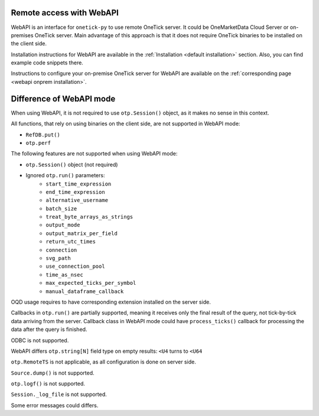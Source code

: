 Remote access with WebAPI
=========================

WebAPI is an interface for ``onetick-py`` to use remote OneTick server.
It could be OneMarketData Cloud Server or on-premises OneTick server.
Main advantage of this approach is that it does not require OneTick binaries to be installed on the client side.

Installation instructions for WebAPI are available in the :ref:`Installation <default installation>` section.
Also, you can find example code snippets there.

Instructions to configure your on-premise OneTick server for WebAPI are available on the :ref:`corresponding page <webapi onprem installation>`.


Difference of WebAPI mode
=========================

When using WebAPI, it is not required to use ``otp.Session()`` object, as it makes no sense in this context.

All functions, that rely on using binaries on the client side, are not supported in WebAPI mode:

* ``RefDB.put()``
* ``otp.perf``

The following features are not supported when using WebAPI mode:

* ``otp.Session()`` object (not required)
* Ignored ``otp.run()`` parameters:
    * ``start_time_expression``
    * ``end_time_expression``
    * ``alternative_username``
    * ``batch_size``
    * ``treat_byte_arrays_as_strings``
    * ``output_mode``
    * ``output_matrix_per_field``
    * ``return_utc_times``
    * ``connection``
    * ``svg_path``
    * ``use_connection_pool``
    * ``time_as_nsec``
    * ``max_expected_ticks_per_symbol``
    * ``manual_dataframe_callback``

OQD usage requires to have corresponding extension installed on the server side.

Callbacks in ``otp.run()`` are partially supported, meaning it receives only the final result of the query,
not tick-by-tick data arriving from the server. Callback class in WebAPI mode could have ``process_ticks()`` callback
for processing the data after the query is finished.

ODBC is not supported.

WebAPI differs ``otp.string[N]`` field type on empty results: ``<U4`` turns to ``<U64``

``otp.RemoteTS`` is not applicable, as all configuration is done on server side.

``Source.dump()`` is not supported.

``otp.logf()`` is not supported.

``Session._log_file`` is not supported.

Some error messages could differs.
